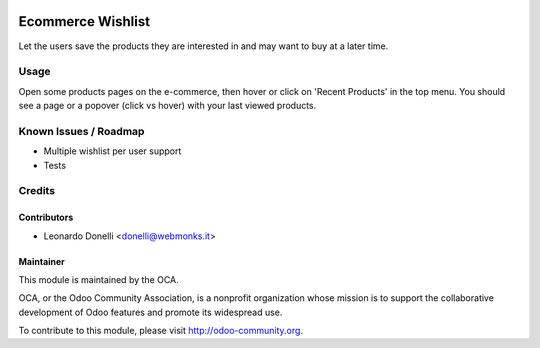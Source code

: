 .. image:: https://img.shields.io/badge/licence-AGPL--3-blue.svg
    :alt: License: AGPL-3

========================
Ecommerce Wishlist
========================

Let the users save the products they are interested in and may want to buy
at a later time.

Usage
=====

Open some products pages on the e-commerce, then hover or click on
'Recent Products' in the top menu. You should see a page or a popover (click
vs hover) with your last viewed products.

.. image:: https://odoo-community.org/website/image/ir.attachment/5784_f2813bd/datas
   :alt: Try me on Runbot
   :target: https://runbot.odoo-community.org/runbot/113/50

Known Issues / Roadmap
======================

* Multiple wishlist per user support
* Tests

Credits
=======

Contributors
------------

* Leonardo Donelli <donelli@webmonks.it>

Maintainer
----------

.. image:: https://odoo-community.org/logo.png
   :alt: Odoo Community Association
   :target: https://odoo-community.org

This module is maintained by the OCA.

OCA, or the Odoo Community Association, is a nonprofit organization whose
mission is to support the collaborative development of Odoo features and
promote its widespread use.

To contribute to this module, please visit http://odoo-community.org.
